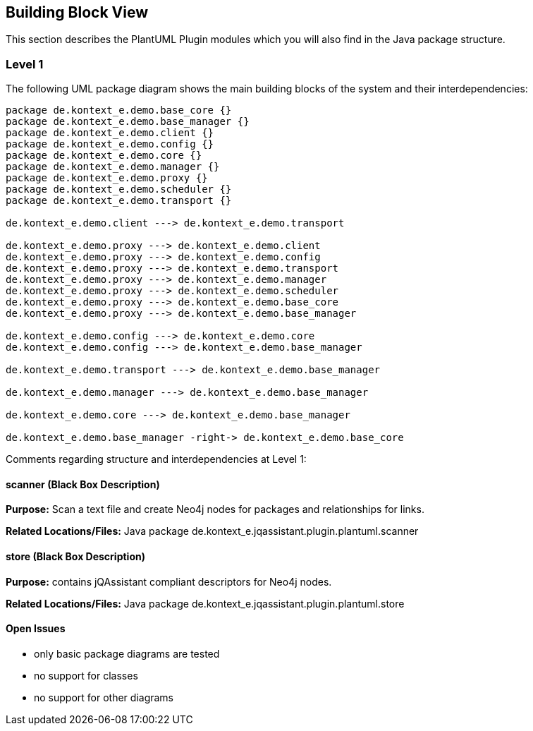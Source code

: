 [[section-building-block-view]]
== Building Block View

This section describes the PlantUML Plugin modules which you will also find in the
Java package structure.

=== Level 1


The following UML package diagram shows the main building blocks of the system and their interdependencies:

["plantuml","MainBuildingBlocks","png"]
-----
package de.kontext_e.demo.base_core {}
package de.kontext_e.demo.base_manager {}
package de.kontext_e.demo.client {}
package de.kontext_e.demo.config {}
package de.kontext_e.demo.core {}
package de.kontext_e.demo.manager {}
package de.kontext_e.demo.proxy {}
package de.kontext_e.demo.scheduler {}
package de.kontext_e.demo.transport {}

de.kontext_e.demo.client ---> de.kontext_e.demo.transport

de.kontext_e.demo.proxy ---> de.kontext_e.demo.client
de.kontext_e.demo.proxy ---> de.kontext_e.demo.config
de.kontext_e.demo.proxy ---> de.kontext_e.demo.transport
de.kontext_e.demo.proxy ---> de.kontext_e.demo.manager
de.kontext_e.demo.proxy ---> de.kontext_e.demo.scheduler
de.kontext_e.demo.proxy ---> de.kontext_e.demo.base_core
de.kontext_e.demo.proxy ---> de.kontext_e.demo.base_manager

de.kontext_e.demo.config ---> de.kontext_e.demo.core
de.kontext_e.demo.config ---> de.kontext_e.demo.base_manager

de.kontext_e.demo.transport ---> de.kontext_e.demo.base_manager

de.kontext_e.demo.manager ---> de.kontext_e.demo.base_manager

de.kontext_e.demo.core ---> de.kontext_e.demo.base_manager

de.kontext_e.demo.base_manager -right-> de.kontext_e.demo.base_core



-----

Comments regarding structure and interdependencies at Level 1:

==== scanner (Black Box Description)

*Purpose:* Scan a text file and create Neo4j nodes for packages and relationships for links.

*Related Locations/Files:* Java package de.kontext_e.jqassistant.plugin.plantuml.scanner

==== store (Black Box Description)

*Purpose:* contains jQAssistant compliant descriptors for Neo4j nodes.

*Related Locations/Files:* Java package de.kontext_e.jqassistant.plugin.plantuml.store


==== Open Issues
* only basic package diagrams are tested
* no support for classes
* no support for other diagrams
